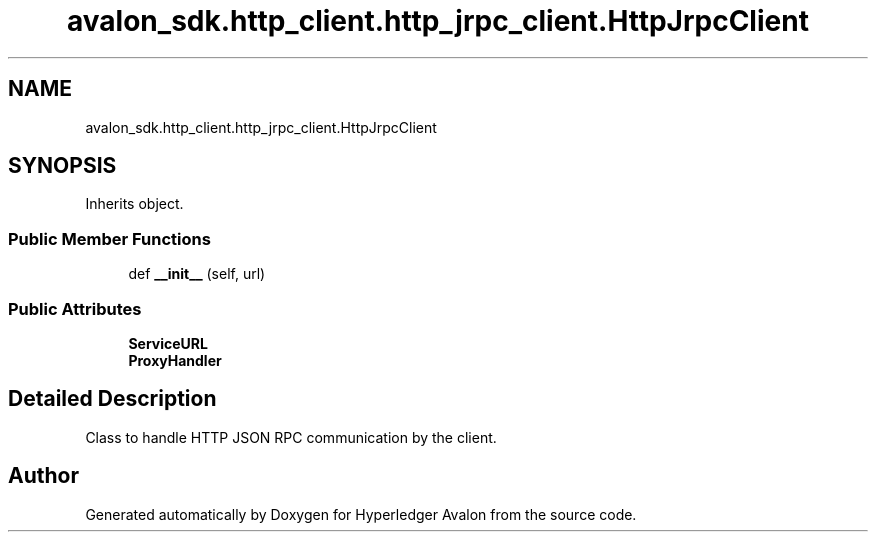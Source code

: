 .TH "avalon_sdk.http_client.http_jrpc_client.HttpJrpcClient" 3 "Wed May 6 2020" "Version 0.5.0.dev1" "Hyperledger Avalon" \" -*- nroff -*-
.ad l
.nh
.SH NAME
avalon_sdk.http_client.http_jrpc_client.HttpJrpcClient
.SH SYNOPSIS
.br
.PP
.PP
Inherits object\&.
.SS "Public Member Functions"

.in +1c
.ti -1c
.RI "def \fB__init__\fP (self, url)"
.br
.in -1c
.SS "Public Attributes"

.in +1c
.ti -1c
.RI "\fBServiceURL\fP"
.br
.ti -1c
.RI "\fBProxyHandler\fP"
.br
.in -1c
.SH "Detailed Description"
.PP 

.PP
.nf
Class to handle HTTP JSON RPC communication by the client.

.fi
.PP
 

.SH "Author"
.PP 
Generated automatically by Doxygen for Hyperledger Avalon from the source code\&.
